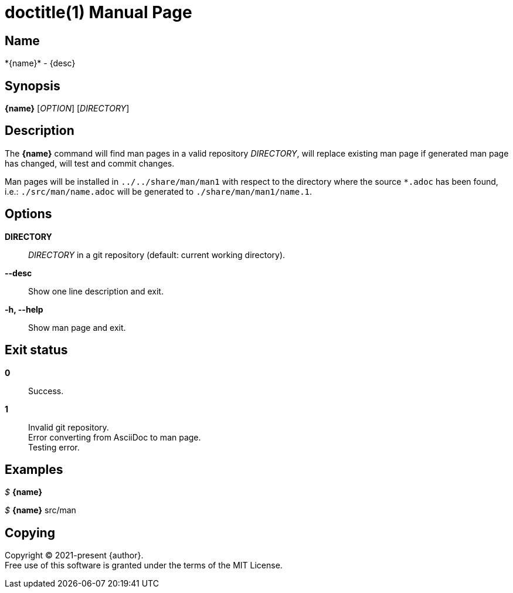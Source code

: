 // suppress inspection "AsciiDocAttributeShouldBeDefined" for whole file
= doctitle(1)
:doctype: manpage
:man-linkstyle: pass:[blue R < >]
:page-layout: base

== Name

*{name}* - {desc}

== Synopsis

*{name}* [_OPTION_] [_DIRECTORY_]

== Description

The *{name}* command will find man pages in a valid repository _DIRECTORY_,
will replace existing man page if generated man page has changed, will test and commit changes. +

Man pages will be installed in `../../share/man/man1` with respect to the directory
where the source `*.adoc` has been found, i.e.: `./src/man/name.adoc` will be generated to `./share/man/man1/name.1`.

== Options

*DIRECTORY*::
  _DIRECTORY_ in a git repository (default: current working directory).

*--desc*::
  Show one line description and exit.

*-h, --help*::
  Show man page and exit.

== Exit status

*0*::
  Success.

*1*::
  Invalid git repository. +
  Error converting from AsciiDoc to man page. +
  Testing error.

== Examples

_$_ *{name}*

_$_ *{name}* src/man

== Copying

Copyright (C) 2021-present {author}. +
Free use of this software is granted under the terms of the MIT License.
